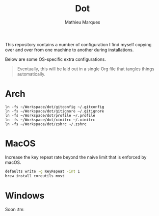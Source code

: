 #+TITLE: Dot
#+AUTHOR: Mathieu Marques
#+PROPERTY: header-args :results silent

This repository contains a number of configuration I find myself copying over
and over from one machine to another during installations.

Below are some OS-specific extra configurations.

#+BEGIN_QUOTE
Eventually, this will be laid out in a single Org file that tangles things
automatically.
#+END_QUOTE

* Arch

#+BEGIN_SRC shell
ln -fs ~/Workspace/dot/gitconfig ~/.gitconfig
ln -fs ~/Workspace/dot/gitignore ~/.gitignore
ln -fs ~/Workspace/dot/profile ~/.profile
ln -fs ~/Workspace/dot/xinitrc ~/.xinitrc
ln -fs ~/Workspace/dot/zshrc ~/.zshrc
#+END_SRC

* MacOS

Increase the key repeat rate beyond the naive limit that is enforced by macOS.

#+BEGIN_SRC sh
defaults write -g KeyRepeat -int 1
brew install coreutils most
#+END_SRC

* Windows

Soon :tm:

